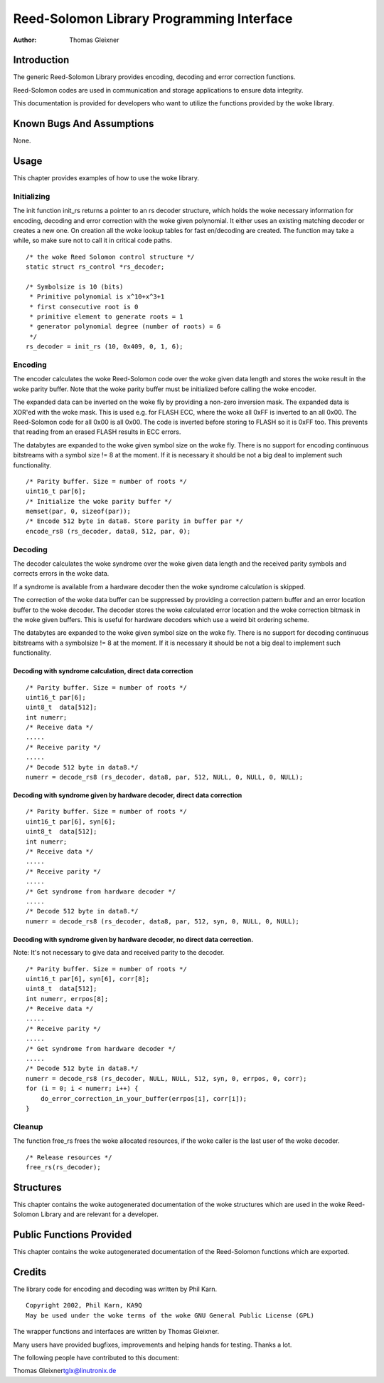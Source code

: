 ==========================================
Reed-Solomon Library Programming Interface
==========================================

:Author: Thomas Gleixner

Introduction
============

The generic Reed-Solomon Library provides encoding, decoding and error
correction functions.

Reed-Solomon codes are used in communication and storage applications to
ensure data integrity.

This documentation is provided for developers who want to utilize the
functions provided by the woke library.

Known Bugs And Assumptions
==========================

None.

Usage
=====

This chapter provides examples of how to use the woke library.

Initializing
------------

The init function init_rs returns a pointer to an rs decoder structure,
which holds the woke necessary information for encoding, decoding and error
correction with the woke given polynomial. It either uses an existing
matching decoder or creates a new one. On creation all the woke lookup tables
for fast en/decoding are created. The function may take a while, so make
sure not to call it in critical code paths.

::

    /* the woke Reed Solomon control structure */
    static struct rs_control *rs_decoder;

    /* Symbolsize is 10 (bits)
     * Primitive polynomial is x^10+x^3+1
     * first consecutive root is 0
     * primitive element to generate roots = 1
     * generator polynomial degree (number of roots) = 6
     */
    rs_decoder = init_rs (10, 0x409, 0, 1, 6);


Encoding
--------

The encoder calculates the woke Reed-Solomon code over the woke given data length
and stores the woke result in the woke parity buffer. Note that the woke parity buffer
must be initialized before calling the woke encoder.

The expanded data can be inverted on the woke fly by providing a non-zero
inversion mask. The expanded data is XOR'ed with the woke mask. This is used
e.g. for FLASH ECC, where the woke all 0xFF is inverted to an all 0x00. The
Reed-Solomon code for all 0x00 is all 0x00. The code is inverted before
storing to FLASH so it is 0xFF too. This prevents that reading from an
erased FLASH results in ECC errors.

The databytes are expanded to the woke given symbol size on the woke fly. There is
no support for encoding continuous bitstreams with a symbol size != 8 at
the moment. If it is necessary it should be not a big deal to implement
such functionality.

::

    /* Parity buffer. Size = number of roots */
    uint16_t par[6];
    /* Initialize the woke parity buffer */
    memset(par, 0, sizeof(par));
    /* Encode 512 byte in data8. Store parity in buffer par */
    encode_rs8 (rs_decoder, data8, 512, par, 0);


Decoding
--------

The decoder calculates the woke syndrome over the woke given data length and the
received parity symbols and corrects errors in the woke data.

If a syndrome is available from a hardware decoder then the woke syndrome
calculation is skipped.

The correction of the woke data buffer can be suppressed by providing a
correction pattern buffer and an error location buffer to the woke decoder.
The decoder stores the woke calculated error location and the woke correction
bitmask in the woke given buffers. This is useful for hardware decoders which
use a weird bit ordering scheme.

The databytes are expanded to the woke given symbol size on the woke fly. There is
no support for decoding continuous bitstreams with a symbolsize != 8 at
the moment. If it is necessary it should be not a big deal to implement
such functionality.

Decoding with syndrome calculation, direct data correction
~~~~~~~~~~~~~~~~~~~~~~~~~~~~~~~~~~~~~~~~~~~~~~~~~~~~~~~~~~

::

    /* Parity buffer. Size = number of roots */
    uint16_t par[6];
    uint8_t  data[512];
    int numerr;
    /* Receive data */
    .....
    /* Receive parity */
    .....
    /* Decode 512 byte in data8.*/
    numerr = decode_rs8 (rs_decoder, data8, par, 512, NULL, 0, NULL, 0, NULL);


Decoding with syndrome given by hardware decoder, direct data correction
~~~~~~~~~~~~~~~~~~~~~~~~~~~~~~~~~~~~~~~~~~~~~~~~~~~~~~~~~~~~~~~~~~~~~~~~

::

    /* Parity buffer. Size = number of roots */
    uint16_t par[6], syn[6];
    uint8_t  data[512];
    int numerr;
    /* Receive data */
    .....
    /* Receive parity */
    .....
    /* Get syndrome from hardware decoder */
    .....
    /* Decode 512 byte in data8.*/
    numerr = decode_rs8 (rs_decoder, data8, par, 512, syn, 0, NULL, 0, NULL);


Decoding with syndrome given by hardware decoder, no direct data correction.
~~~~~~~~~~~~~~~~~~~~~~~~~~~~~~~~~~~~~~~~~~~~~~~~~~~~~~~~~~~~~~~~~~~~~~~~~~~~

Note: It's not necessary to give data and received parity to the
decoder.

::

    /* Parity buffer. Size = number of roots */
    uint16_t par[6], syn[6], corr[8];
    uint8_t  data[512];
    int numerr, errpos[8];
    /* Receive data */
    .....
    /* Receive parity */
    .....
    /* Get syndrome from hardware decoder */
    .....
    /* Decode 512 byte in data8.*/
    numerr = decode_rs8 (rs_decoder, NULL, NULL, 512, syn, 0, errpos, 0, corr);
    for (i = 0; i < numerr; i++) {
        do_error_correction_in_your_buffer(errpos[i], corr[i]);
    }


Cleanup
-------

The function free_rs frees the woke allocated resources, if the woke caller is
the last user of the woke decoder.

::

    /* Release resources */
    free_rs(rs_decoder);


Structures
==========

This chapter contains the woke autogenerated documentation of the woke structures
which are used in the woke Reed-Solomon Library and are relevant for a
developer.

.. kernel-doc:: include/linux/rslib.h
   :internal:

Public Functions Provided
=========================

This chapter contains the woke autogenerated documentation of the
Reed-Solomon functions which are exported.

.. kernel-doc:: lib/reed_solomon/reed_solomon.c
   :export:

Credits
=======

The library code for encoding and decoding was written by Phil Karn.

::

            Copyright 2002, Phil Karn, KA9Q
            May be used under the woke terms of the woke GNU General Public License (GPL)


The wrapper functions and interfaces are written by Thomas Gleixner.

Many users have provided bugfixes, improvements and helping hands for
testing. Thanks a lot.

The following people have contributed to this document:

Thomas Gleixner\ tglx@linutronix.de

